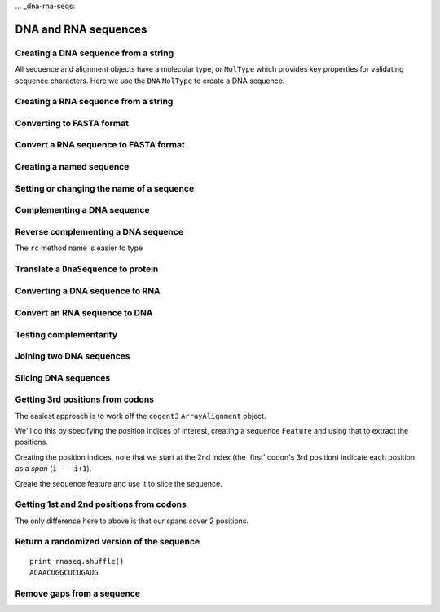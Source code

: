 ... _dna-rna-seqs:

DNA and RNA sequences
---------------------

.. authors, Gavin Huttley, Kristian Rother, Patrick Yannul, Tom Elliott, Tony Walters, Meg Pirrung

Creating a DNA sequence from a string
^^^^^^^^^^^^^^^^^^^^^^^^^^^^^^^^^^^^^

All sequence and alignment objects have a molecular type, or ``MolType`` which provides key properties for validating sequence characters. Here we use the ``DNA`` ``MolType`` to create a DNA sequence.

.. doctest::

    >>> from cogent3 import DNA
    >>> my_seq = DNA.make_sequence("AGTACACTGGT")
    >>> my_seq
    DnaSequence(AGTACAC... 11)
    >>> print(my_seq)
    AGTACACTGGT
    >>> str(my_seq)
    'AGTACACTGGT'

Creating a RNA sequence from a string
^^^^^^^^^^^^^^^^^^^^^^^^^^^^^^^^^^^^^

.. doctest::

    >>> from cogent3 import RNA
    >>> rnaseq = RNA.make_sequence('ACGUACGUACGUACGU')

Converting to FASTA format
^^^^^^^^^^^^^^^^^^^^^^^^^^

.. doctest::

    >>> from cogent3 import DNA
    >>> my_seq = DNA.make_sequence('AGTACACTGGT')
    >>> print(my_seq.to_fasta())
    >0
    AGTACACTGGT

Convert a RNA sequence to FASTA format
^^^^^^^^^^^^^^^^^^^^^^^^^^^^^^^^^^^^^^

.. doctest::

    >>> from cogent3 import RNA
    >>> rnaseq = RNA.make_sequence('ACGUACGUACGUACGU')
    >>> rnaseq.to_fasta()
    '>0\nACGUACGUACGUACGU'

Creating a named sequence
^^^^^^^^^^^^^^^^^^^^^^^^^

.. doctest::

    >>> from cogent3 import DNA
    >>> my_seq = DNA.make_sequence('AGTACACTGGT','my_gene')
    >>> my_seq
    DnaSequence(AGTACAC... 11)
    >>> type(my_seq)
    <class 'cogent3.core.sequence.DnaSequence'>

Setting or changing the name of a sequence
^^^^^^^^^^^^^^^^^^^^^^^^^^^^^^^^^^^^^^^^^^

.. doctest::

    >>> from cogent3 import DNA
    >>> my_seq = DNA.make_sequence('AGTACACTGGT')
    >>> my_seq.name = 'my_gene'
    >>> print(my_seq.to_fasta())
    >my_gene
    AGTACACTGGT

Complementing a DNA sequence
^^^^^^^^^^^^^^^^^^^^^^^^^^^^

.. doctest::

    >>> from cogent3 import DNA
    >>> my_seq = DNA.make_sequence("AGTACACTGGT")
    >>> print(my_seq.complement())
    TCATGTGACCA

Reverse complementing a DNA sequence
^^^^^^^^^^^^^^^^^^^^^^^^^^^^^^^^^^^^

.. doctest::

    >>> print(my_seq.reversecomplement())
    ACCAGTGTACT

The ``rc`` method name is easier to type

.. doctest::

    >>> print(my_seq.rc())
    ACCAGTGTACT

.. _translation:

Translate a ``DnaSequence`` to protein
^^^^^^^^^^^^^^^^^^^^^^^^^^^^^^^^^^^^^^

.. doctest::

    >>> from cogent3 import DNA
    >>> my_seq = DNA.make_sequence('GCTTGGGAAAGTCAAATGGAA','protein-X')
    >>> pep = my_seq.get_translation()
    >>> type(pep)
    <class 'cogent3.core.sequence.ProteinSequence'>
    >>> print(pep.to_fasta())
    >protein-X
    AWESQME

Converting a DNA sequence to RNA
^^^^^^^^^^^^^^^^^^^^^^^^^^^^^^^^

.. doctest::

    >>> from cogent3 import DNA
    >>> my_seq = DNA.make_sequence('ACGTACGTACGTACGT')
    >>> print(my_seq.to_rna())
    ACGUACGUACGUACGU

Convert an RNA sequence to DNA
^^^^^^^^^^^^^^^^^^^^^^^^^^^^^^

.. doctest::

    >>> from cogent3 import RNA
   >>> rnaseq = RNA.make_sequence('ACGUACGUACGUACGU')
   >>> print(rnaseq.to_dna())
   ACGTACGTACGTACGT

Testing complementarity
^^^^^^^^^^^^^^^^^^^^^^^

.. doctest::

    >>> from cogent3 import DNA
    >>> a = DNA.make_sequence("AGTACACTGGT")
    >>> a.can_pair(a.complement())
    False
    >>> a.can_pair(a.reversecomplement())
    True

Joining two DNA sequences
^^^^^^^^^^^^^^^^^^^^^^^^^

.. doctest::

    >>> from cogent3 import DNA
    >>> my_seq = DNA.make_sequence("AGTACACTGGT")
    >>> extra_seq = DNA.make_sequence("CTGAC")
    >>> long_seq = my_seq + extra_seq
    >>> long_seq
    DnaSequence(AGTACAC... 16)
    >>> str(long_seq)
    'AGTACACTGGTCTGAC'

Slicing DNA sequences
^^^^^^^^^^^^^^^^^^^^^

.. doctest::

    >>> my_seq[1:6]
    DnaSequence(GTACA)

Getting 3rd positions from codons
^^^^^^^^^^^^^^^^^^^^^^^^^^^^^^^^^

The easiest approach is to work off the ``cogent3`` ``ArrayAlignment`` object.

We'll do this by specifying the position indices of interest, creating a sequence ``Feature`` and using that to extract the positions.

.. doctest::

    >>> from cogent3 import DNA
    >>> seq = DNA.make_sequence('ATGATGATGATG')

Creating the position indices, note that we start at the 2nd index (the 'first' codon's 3rd position) indicate each position as a *span* (``i -- i+1``).

.. doctest::

    >>> indices = [(i, i+1) for i in range(len(seq))[2::3]]

Create the sequence feature and use it to slice the sequence.

.. doctest::

    >>> pos3 = seq.add_feature('pos3', 'pos3', indices)
    >>> pos3 = pos3.get_slice()
    >>> assert str(pos3) == 'GGGG'

Getting 1st and 2nd positions from codons
^^^^^^^^^^^^^^^^^^^^^^^^^^^^^^^^^^^^^^^^^

The only difference here to above is that our spans cover 2 positions.

.. doctest::

    >>> from cogent3 import DNA
    >>> seq = DNA.make_sequence('ATGATGATGATG')
    >>> indices = [(i, i+2) for i in range(len(seq))[::3]]
    >>> pos12 = seq.add_feature('pos12', 'pos12', indices)
    >>> pos12 = pos12.get_slice()
    >>> assert str(pos12) == 'ATATATAT'

Return a randomized version of the sequence
^^^^^^^^^^^^^^^^^^^^^^^^^^^^^^^^^^^^^^^^^^^

::

   print rnaseq.shuffle()
   ACAACUGGCUCUGAUG

Remove gaps from a sequence
^^^^^^^^^^^^^^^^^^^^^^^^^^^

.. doctest::

    >>> from cogent3 import RNA
   >>> s = RNA.make_sequence('--AUUAUGCUAU-UAu--')
   >>> print(s.degap())
   AUUAUGCUAUUAU
  
